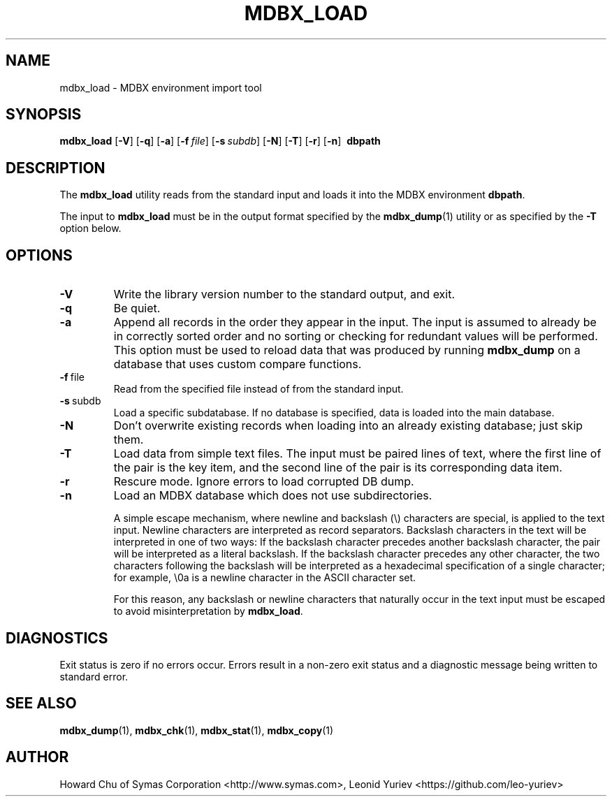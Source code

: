.\" Copyright 2015-2020 Leonid Yuriev <leo@yuriev.ru>.
.\" Copyright 2014-2015 Howard Chu, Symas Corp. All Rights Reserved.
.\" Copyright 2015,2016 Peter-Service R&D LLC <http://billing.ru/>.
.\" Copying restrictions apply.  See COPYRIGHT/LICENSE.
.TH MDBX_LOAD 1 "2019-12-05" "MDBX 0.4.x"
.SH NAME
mdbx_load \- MDBX environment import tool
.SH SYNOPSIS
.B mdbx_load
[\c
.BR \-V ]
[\c
.BR \-q ]
[\c
.BR \-a ]
[\c
.BI \-f \ file\fR]
[\c
.BI \-s \ subdb\fR]
[\c
.BR \-N ]
[\c
.BR \-T ]
[\c
.BR \-r ]
[\c
.BR \-n ]
.BR \ dbpath
.SH DESCRIPTION
The
.B mdbx_load
utility reads from the standard input and loads it into the
MDBX environment
.BR dbpath .

The input to
.B mdbx_load
must be in the output format specified by the
.BR mdbx_dump (1)
utility or as specified by the
.B -T
option below.
.SH OPTIONS
.TP
.BR \-V
Write the library version number to the standard output, and exit.
.TP
.BR \-q
Be quiet.
.TP
.BR \-a
Append all records in the order they appear in the input. The input is assumed to already be
in correctly sorted order and no sorting or checking for redundant values will be performed.
This option must be used to reload data that was produced by running
.B mdbx_dump
on a database that uses custom compare functions.
.TP
.BR \-f \ file
Read from the specified file instead of from the standard input.
.TP
.BR \-s \ subdb
Load a specific subdatabase. If no database is specified, data is loaded into the main database.
.TP
.BR \-N
Don't overwrite existing records when loading into an already existing database; just skip them.
.TP
.BR \-T
Load data from simple text files. The input must be paired lines of text, where the first
line of the pair is the key item, and the second line of the pair is its corresponding
data item.
.TP
.BR \-r
Rescure mode. Ignore errors to load corrupted DB dump.
.TP
.BR \-n
Load an MDBX database which does not use subdirectories.

A simple escape mechanism, where newline and backslash (\\) characters are special, is
applied to the text input. Newline characters are interpreted as record separators.
Backslash characters in the text will be interpreted in one of two ways: If the backslash
character precedes another backslash character, the pair will be interpreted as a literal
backslash. If the backslash character precedes any other character, the two characters
following the backslash will be interpreted as a hexadecimal specification of a single
character; for example, \\0a is a newline character in the ASCII character set.

For this reason, any backslash or newline characters that naturally occur in the text
input must be escaped to avoid misinterpretation by
.BR mdbx_load .

.SH DIAGNOSTICS
Exit status is zero if no errors occur.
Errors result in a non-zero exit status and
a diagnostic message being written to standard error.

.SH "SEE ALSO"
.BR mdbx_dump (1),
.BR mdbx_chk (1),
.BR mdbx_stat (1),
.BR mdbx_copy (1)
.SH AUTHOR
Howard Chu of Symas Corporation <http://www.symas.com>,
Leonid Yuriev <https://github.com/leo-yuriev>
